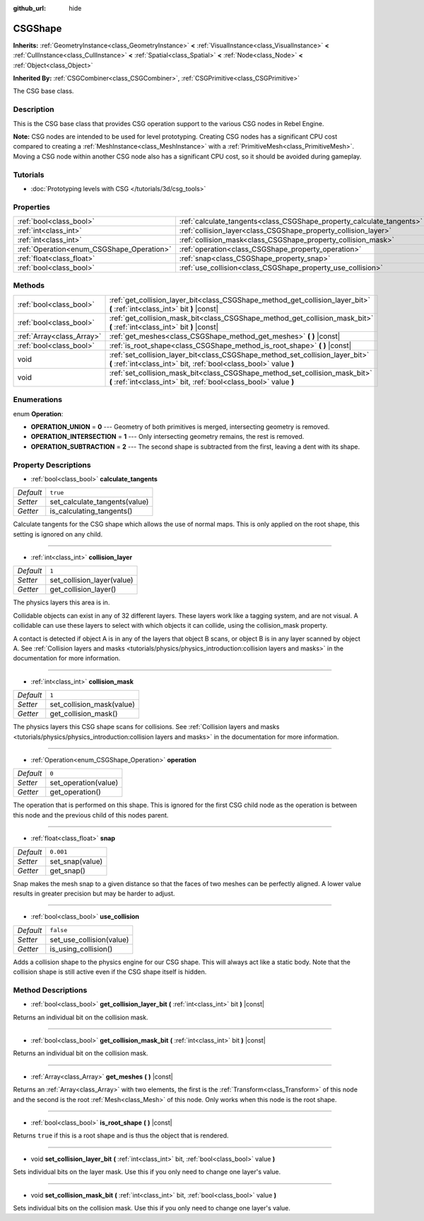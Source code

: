 :github_url: hide

.. Generated automatically by RebelEngine/tools/scripts/rst_from_xml.py
.. DO NOT EDIT THIS FILE, but the CSGShape.xml source instead.
.. The source is found in docs or modules/<name>/docs.

.. _class_CSGShape:

CSGShape
========

**Inherits:** :ref:`GeometryInstance<class_GeometryInstance>` **<** :ref:`VisualInstance<class_VisualInstance>` **<** :ref:`CullInstance<class_CullInstance>` **<** :ref:`Spatial<class_Spatial>` **<** :ref:`Node<class_Node>` **<** :ref:`Object<class_Object>`

**Inherited By:** :ref:`CSGCombiner<class_CSGCombiner>`, :ref:`CSGPrimitive<class_CSGPrimitive>`

The CSG base class.

Description
-----------

This is the CSG base class that provides CSG operation support to the various CSG nodes in Rebel Engine.

**Note:** CSG nodes are intended to be used for level prototyping. Creating CSG nodes has a significant CPU cost compared to creating a :ref:`MeshInstance<class_MeshInstance>` with a :ref:`PrimitiveMesh<class_PrimitiveMesh>`. Moving a CSG node within another CSG node also has a significant CPU cost, so it should be avoided during gameplay.

Tutorials
---------

- :doc:`Prototyping levels with CSG </tutorials/3d/csg_tools>`

Properties
----------

+-------------------------------------------+-----------------------------------------------------------------------+-----------+
| :ref:`bool<class_bool>`                   | :ref:`calculate_tangents<class_CSGShape_property_calculate_tangents>` | ``true``  |
+-------------------------------------------+-----------------------------------------------------------------------+-----------+
| :ref:`int<class_int>`                     | :ref:`collision_layer<class_CSGShape_property_collision_layer>`       | ``1``     |
+-------------------------------------------+-----------------------------------------------------------------------+-----------+
| :ref:`int<class_int>`                     | :ref:`collision_mask<class_CSGShape_property_collision_mask>`         | ``1``     |
+-------------------------------------------+-----------------------------------------------------------------------+-----------+
| :ref:`Operation<enum_CSGShape_Operation>` | :ref:`operation<class_CSGShape_property_operation>`                   | ``0``     |
+-------------------------------------------+-----------------------------------------------------------------------+-----------+
| :ref:`float<class_float>`                 | :ref:`snap<class_CSGShape_property_snap>`                             | ``0.001`` |
+-------------------------------------------+-----------------------------------------------------------------------+-----------+
| :ref:`bool<class_bool>`                   | :ref:`use_collision<class_CSGShape_property_use_collision>`           | ``false`` |
+-------------------------------------------+-----------------------------------------------------------------------+-----------+

Methods
-------

+---------------------------+----------------------------------------------------------------------------------------------------------------------------------------------------+
| :ref:`bool<class_bool>`   | :ref:`get_collision_layer_bit<class_CSGShape_method_get_collision_layer_bit>` **(** :ref:`int<class_int>` bit **)** |const|                        |
+---------------------------+----------------------------------------------------------------------------------------------------------------------------------------------------+
| :ref:`bool<class_bool>`   | :ref:`get_collision_mask_bit<class_CSGShape_method_get_collision_mask_bit>` **(** :ref:`int<class_int>` bit **)** |const|                          |
+---------------------------+----------------------------------------------------------------------------------------------------------------------------------------------------+
| :ref:`Array<class_Array>` | :ref:`get_meshes<class_CSGShape_method_get_meshes>` **(** **)** |const|                                                                            |
+---------------------------+----------------------------------------------------------------------------------------------------------------------------------------------------+
| :ref:`bool<class_bool>`   | :ref:`is_root_shape<class_CSGShape_method_is_root_shape>` **(** **)** |const|                                                                      |
+---------------------------+----------------------------------------------------------------------------------------------------------------------------------------------------+
| void                      | :ref:`set_collision_layer_bit<class_CSGShape_method_set_collision_layer_bit>` **(** :ref:`int<class_int>` bit, :ref:`bool<class_bool>` value **)** |
+---------------------------+----------------------------------------------------------------------------------------------------------------------------------------------------+
| void                      | :ref:`set_collision_mask_bit<class_CSGShape_method_set_collision_mask_bit>` **(** :ref:`int<class_int>` bit, :ref:`bool<class_bool>` value **)**   |
+---------------------------+----------------------------------------------------------------------------------------------------------------------------------------------------+

Enumerations
------------

.. _enum_CSGShape_Operation:

.. _class_CSGShape_constant_OPERATION_UNION:

.. _class_CSGShape_constant_OPERATION_INTERSECTION:

.. _class_CSGShape_constant_OPERATION_SUBTRACTION:

enum **Operation**:

- **OPERATION_UNION** = **0** --- Geometry of both primitives is merged, intersecting geometry is removed.

- **OPERATION_INTERSECTION** = **1** --- Only intersecting geometry remains, the rest is removed.

- **OPERATION_SUBTRACTION** = **2** --- The second shape is subtracted from the first, leaving a dent with its shape.

Property Descriptions
---------------------

.. _class_CSGShape_property_calculate_tangents:

- :ref:`bool<class_bool>` **calculate_tangents**

+-----------+-------------------------------+
| *Default* | ``true``                      |
+-----------+-------------------------------+
| *Setter*  | set_calculate_tangents(value) |
+-----------+-------------------------------+
| *Getter*  | is_calculating_tangents()     |
+-----------+-------------------------------+

Calculate tangents for the CSG shape which allows the use of normal maps. This is only applied on the root shape, this setting is ignored on any child.

----

.. _class_CSGShape_property_collision_layer:

- :ref:`int<class_int>` **collision_layer**

+-----------+----------------------------+
| *Default* | ``1``                      |
+-----------+----------------------------+
| *Setter*  | set_collision_layer(value) |
+-----------+----------------------------+
| *Getter*  | get_collision_layer()      |
+-----------+----------------------------+

The physics layers this area is in.

Collidable objects can exist in any of 32 different layers. These layers work like a tagging system, and are not visual. A collidable can use these layers to select with which objects it can collide, using the collision_mask property.

A contact is detected if object A is in any of the layers that object B scans, or object B is in any layer scanned by object A. See :ref:`Collision layers and masks <tutorials/physics/physics_introduction:collision layers and masks>` in the documentation for more information.

----

.. _class_CSGShape_property_collision_mask:

- :ref:`int<class_int>` **collision_mask**

+-----------+---------------------------+
| *Default* | ``1``                     |
+-----------+---------------------------+
| *Setter*  | set_collision_mask(value) |
+-----------+---------------------------+
| *Getter*  | get_collision_mask()      |
+-----------+---------------------------+

The physics layers this CSG shape scans for collisions. See :ref:`Collision layers and masks <tutorials/physics/physics_introduction:collision layers and masks>` in the documentation for more information.

----

.. _class_CSGShape_property_operation:

- :ref:`Operation<enum_CSGShape_Operation>` **operation**

+-----------+----------------------+
| *Default* | ``0``                |
+-----------+----------------------+
| *Setter*  | set_operation(value) |
+-----------+----------------------+
| *Getter*  | get_operation()      |
+-----------+----------------------+

The operation that is performed on this shape. This is ignored for the first CSG child node as the operation is between this node and the previous child of this nodes parent.

----

.. _class_CSGShape_property_snap:

- :ref:`float<class_float>` **snap**

+-----------+-----------------+
| *Default* | ``0.001``       |
+-----------+-----------------+
| *Setter*  | set_snap(value) |
+-----------+-----------------+
| *Getter*  | get_snap()      |
+-----------+-----------------+

Snap makes the mesh snap to a given distance so that the faces of two meshes can be perfectly aligned. A lower value results in greater precision but may be harder to adjust.

----

.. _class_CSGShape_property_use_collision:

- :ref:`bool<class_bool>` **use_collision**

+-----------+--------------------------+
| *Default* | ``false``                |
+-----------+--------------------------+
| *Setter*  | set_use_collision(value) |
+-----------+--------------------------+
| *Getter*  | is_using_collision()     |
+-----------+--------------------------+

Adds a collision shape to the physics engine for our CSG shape. This will always act like a static body. Note that the collision shape is still active even if the CSG shape itself is hidden.

Method Descriptions
-------------------

.. _class_CSGShape_method_get_collision_layer_bit:

- :ref:`bool<class_bool>` **get_collision_layer_bit** **(** :ref:`int<class_int>` bit **)** |const|

Returns an individual bit on the collision mask.

----

.. _class_CSGShape_method_get_collision_mask_bit:

- :ref:`bool<class_bool>` **get_collision_mask_bit** **(** :ref:`int<class_int>` bit **)** |const|

Returns an individual bit on the collision mask.

----

.. _class_CSGShape_method_get_meshes:

- :ref:`Array<class_Array>` **get_meshes** **(** **)** |const|

Returns an :ref:`Array<class_Array>` with two elements, the first is the :ref:`Transform<class_Transform>` of this node and the second is the root :ref:`Mesh<class_Mesh>` of this node. Only works when this node is the root shape.

----

.. _class_CSGShape_method_is_root_shape:

- :ref:`bool<class_bool>` **is_root_shape** **(** **)** |const|

Returns ``true`` if this is a root shape and is thus the object that is rendered.

----

.. _class_CSGShape_method_set_collision_layer_bit:

- void **set_collision_layer_bit** **(** :ref:`int<class_int>` bit, :ref:`bool<class_bool>` value **)**

Sets individual bits on the layer mask. Use this if you only need to change one layer's value.

----

.. _class_CSGShape_method_set_collision_mask_bit:

- void **set_collision_mask_bit** **(** :ref:`int<class_int>` bit, :ref:`bool<class_bool>` value **)**

Sets individual bits on the collision mask. Use this if you only need to change one layer's value.

.. |virtual| replace:: :abbr:`virtual (This method should typically be overridden by the user to have any effect.)`
.. |const| replace:: :abbr:`const (This method has no side effects. It doesn't modify any of the instance's member variables.)`
.. |vararg| replace:: :abbr:`vararg (This method accepts any number of arguments after the ones described here.)`
